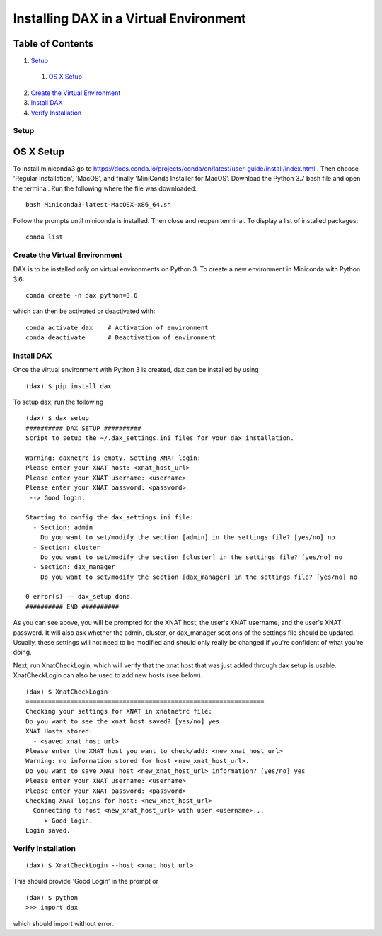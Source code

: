 Installing DAX in a Virtual Environment
=======================================

Table of Contents
~~~~~~~~~~~~~~~~~

1.  `Setup <#setup>`__
  1.  `OS X Setup <#os-x-setup>`__
2.  `Create the Virtual Environment <#create-the-virtual-environment>`__
3.  `Install DAX <#install-dax>`__
4.  `Verify Installation <#verify-installation>`__


-----
Setup
-----

OS X Setup
~~~~~~~~~~

To install miniconda3 go to https://docs.conda.io/projects/conda/en/latest/user-guide/install/index.html . Then choose 'Regular Installation', 'MacOS', and finally 'MiniConda Installer for MacOS'. Download the Python 3.7 bash file and open the terminal. Run the following where the file was downloaded:

::

	bash Miniconda3-latest-MacOSX-x86_64.sh

Follow the prompts until miniconda is installed. Then close and reopen terminal. To display a list of installed packages:

::

	conda list

------------------------------
Create the Virtual Environment
------------------------------

DAX is to be installed only on virtual environments on Python 3. To create a new environment in Miniconda with Python 3.6:

::

	conda create -n dax python=3.6

which can then be activated or deactivated with:

::

	conda activate dax    # Activation of environment
	conda deactivate      # Deactivation of environment

-----------
Install DAX
-----------

Once the virtual environment with Python 3 is created, dax can be installed by using

::

	(dax) $ pip install dax
	
To setup dax, run the following

::

	(dax) $ dax setup
	########## DAX_SETUP ##########
	Script to setup the ~/.dax_settings.ini files for your dax installation.
	
	Warning: daxnetrc is empty. Setting XNAT login:
	Please enter your XNAT host: <xnat_host_url>
	Please enter your XNAT username: <username>
	Please enter your XNAT password: <password>
	 --> Good login.
	
	Starting to config the dax_settings.ini file:
	  - Section: admin
	    Do you want to set/modify the section [admin] in the settings file? [yes/no] no
	  - Section: cluster
	    Do you want to set/modify the section [cluster] in the settings file? [yes/no] no
	  - Section: dax_manager
	    Do you want to set/modify the section [dax_manager] in the settings file? [yes/no] no
	
	0 error(s) -- dax_setup done.
	########## END ##########

As you can see above, you will be prompted for the XNAT host, the user's XNAT username, and the user's XNAT password. It will also ask whether the admin, cluster, or dax_manager sections of the settings file should be updated. Usually, these settings will not need to be modified and should only really be changed if you're confident of what you're doing.

Next, run XnatCheckLogin, which will verify that the xnat host that was just added through dax setup is usable. XnatCheckLogin can also be used to add new hosts (see below).

::

	(dax) $ XnatCheckLogin
	================================================================
	Checking your settings for XNAT in xnatnetrc file:
	Do you want to see the xnat host saved? [yes/no] yes
	XNAT Hosts stored:
	  - <saved_xnat_host_url>
	Please enter the XNAT host you want to check/add: <new_xnat_host_url>
	Warning: no information stored for host <new_xnat_host_url>.
	Do you want to save XNAT host <new_xnat_host_url> information? [yes/no] yes
	Please enter your XNAT username: <username>
	Please enter your XNAT password: <password>
	Checking XNAT logins for host: <new_xnat_host_url>
	  Connecting to host <new_xnat_host_url> with user <username>...
	   --> Good login.
	Login saved.

-------------------
Verify Installation
-------------------

::

	(dax) $ XnatCheckLogin --host <xnat_host_url>

This should provide 'Good Login' in the prompt or

::

	(dax) $ python
	>>> import dax

which should import without error.

